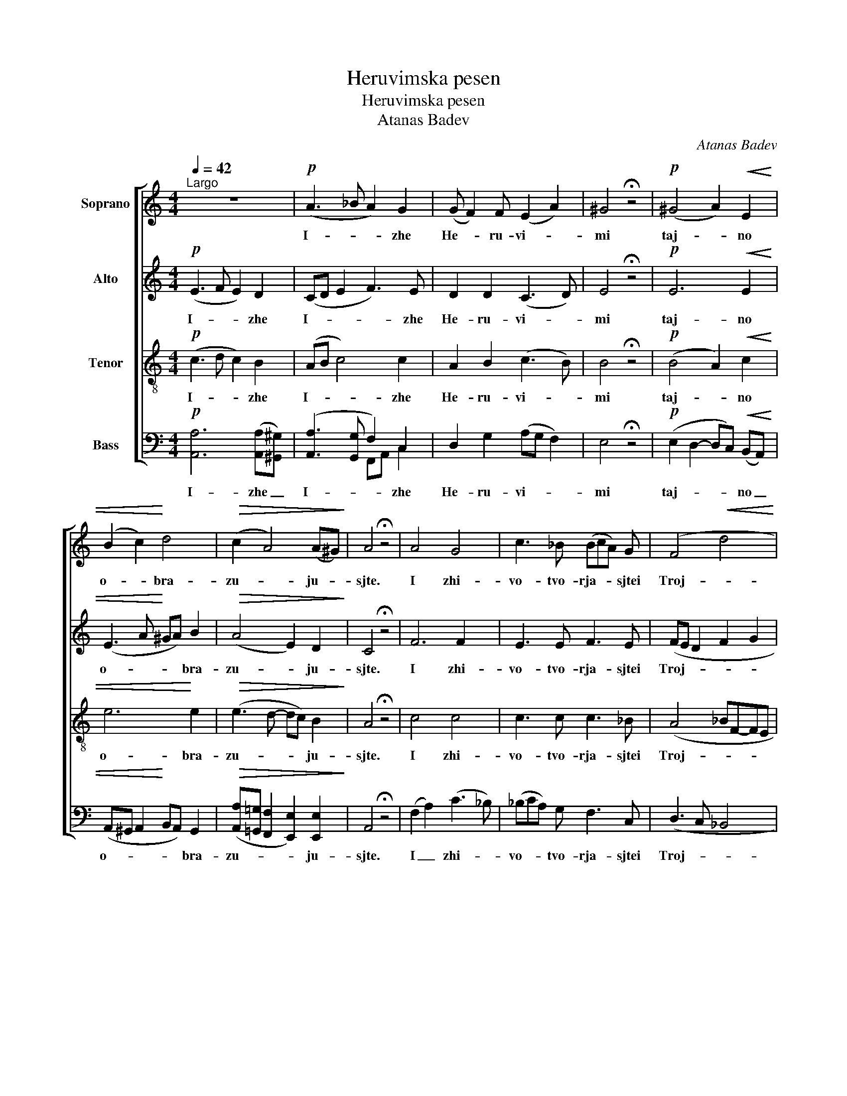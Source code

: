 X:1
T:Heruvimska pesen
T:Heruvimska pesen
T:Atanas Badev
C:Atanas Badev
%%score [ 1 2 3 ( 4 5 ) ]
L:1/8
Q:1/4=42
M:4/4
K:C
V:1 treble nm="Soprano"
V:2 treble nm="Alto"
V:3 treble-8 nm="Tenor"
V:4 bass nm="Bass"
V:5 bass 
V:1
"^Largo" z8 |!p! (A3 _B A2) G2 | (G F2) F (E2 A2) | ^G4 !fermata!z4 |!p! (^G4 A2)!<(! E2 | %5
w: |I- * * zhe|He- * ru- vi- *|mi|taj- * no|
 (B2 c2)!<)! d4 |!>(! (c2 A4) (A^G)!>)! | A4 !fermata!z4 | A4 G4 | c3 _B (BcA) G | (F4!<(! d4!<)! | %11
w: o- * bra-|zu- * ju- *|sjte.|I zhi-|vo- tvo- rja- * * sjtei|Troj- *|
 c4) !fermata!c2 z2 |!mf! _B4 A4 | d3 c (cd_B) A | (G4!<(! _e4 | d4)!<)! !fermata!d2 z2 | %16
w: * tse.|I zhi-|vo- tvo- rja- * * shtei|Troj- *|* tse.|
!f! d3 c _B2 B2 | A4 (G2 B2) | c3 A G2 F2 | !fermata!E4 z4 | z8 |!p! A3 _B A2 G2 | %22
w: Tri- svja- tu- ju|pjes- s'n _|pri- pje- va- ju-|sjte.||Vsja- * ko- e|
 (G F2) F E2 A3/2 A/ | !fermata!^G4 z4 |!p! ^G3 G!<(! (A2 E2)!<)! | (B2 c2 d2)!>(! B2 | %26
w: ni- * ne zhi- tej- sko-|e,|Ot- lo- zhim _|po- * * pe-|
 (c2 A4)!>)! (A^G) | !fermata!A4 z4 ||!<(! (E2 A2 B2 A2)!<)! |!>(! !fermata!^G4!>)! z4 || %30
w: tsje- * ni- *|e.|A- * * *|min.|
[K:A][Q:1/4=80]"^Allegro"!f! A2 E4 A B | c3 B e3 d | (decB) !breath!A3 B | c4 !fermata!B2 z2 | %34
w: Ja- ko da Tsar-|ja _ vsjeh po-|di- * * * mem, po-|di- mem.|
 z (B2 A) (AG) F2 | E3 F G3 A | !breath!F2 F2 B2 ^d2 | e3 ^d (e2 BA | AG F2) !fermata!G4 | %39
w: An- * gel- * ski|mi ne vi- di-|mo do- ri- no|si- ma tsjin- * *|* * * mi.|
 A2 E2 E2 (AB) | (c3 B) e3 d | (de) (cB) !breath!A2 A B | (ce-ed- dc) B2 | !fermata!A4 z4 |] %44
w: A- li- lu- i- *|ja, _ a- li-|lu- * i- * ja, a- li-|lu- * * * * * i-|ja!|
V:2
!p! (E3 F E2) D2 | (CD E2 F3) E | D2 D2 (C3 D) | E4 !fermata!z4 |!p! E6!<(! E2 | %5
w: I- * * zhe|I- * * * zhe|He- ru- vi- *|mi|taj- no|
 (E3 A!<)! ^GA) B2 |!>(! (A4 E2) D2!>)! | C4 !fermata!z4 | F6 F2 | E3 E F3 E | (FE D2 F2 G2 | %11
w: o- * * * bra-|zu- * ju-|sjte.|I zhi-|vo- tvo- rja- sjtei|Troj- * * * *|
 A2 G2) !fermata!A2 z2 |!mf! G6 ^F2 | G3 ^F G3 A | (D2!<(! _E2 G2 A2 | B2 A2)!<)! !fermata!B2 z2 | %16
w: * * tse.|I zhi-|vo- tvo- rja- sjtei|Troj- * * *|* * tse.|
!f! _B2 A2 AD G2 | (GCFD) (G3 F) | (F E2) D E2 D2 | !fermata!C4 z4 |!p! E3 F E2 D2 | (CD) E2 F3 E | %22
w: Tri- svja- tu- * ju|pjes- * * * s'n _|pri- * pje- va- ju-|sjte.|Vsja- * ko- e|Vsja- * * ko- e|
 D2 D2 C2 C3/2 D/ | !fermata!E4 z4 |!p! E3 E!<(! E4!<)! | (E3 A ^GA)!>(! B2 | (A4 E2)!>)! D2 | %27
w: ni- ne zhi- tej- sko-|e,|Ot- lo- zhim|po- * * * pe-|tsje- * ni-|
 !fermata!C4 z4 ||!<(! (^C2 E6)!<)! |!>(! !fermata!E4!>)! z4 ||[K:A]!f! E3 D (DE) (CB,) | %31
w: e.|A- *|min.|Ja- ko da _ Tsar- *|
 A,2 A G A2 B2 | E6- !breath!E E | (E2 F2) !fermata!G2 z2 | (E2 F2) E3 ^D | E3 ^D (EFG) E | %36
w: ja vsjeh po- di- *|mem, _ po-|di- * mem.|An- * gel- ski|mi ne vi- * * di-|
 !breath!^D2 (CD) (E B2) A | (AG) F2 (E4- | E3 ^D) !fermata!E4 | E3 =D (DE) (CB,) | A,2 A G A2 B2 | %41
w: mo Do- * ri- * no|si- * ma tsjin-|* * mi.|A- li- lu- * i- *|ja, a- li- lu- i-|
 !breath!E6 E E | (E2 A4) (AG) | !fermata!E4 z4 |] %44
w: ja, a- li-|lu- * i- *|ja!|
V:3
!p! (c3 d c2) B2 | (AB c4) c2 | A2 B2 (c3 B) | B4 !fermata!z4 |!p! (B4 A2)!<(! c2 | e6!<)! e2 | %6
w: I- * * zhe|I- * * zhe|He- ru- vi- *|mi|taj- * no|o- bra-|
!>(! (e3 d- dc) B2!>)! | A4 !fermata!z4 | c4 c4 | c3 c c3 _B | (A4 _BF-FE | F4) !fermata!F2 z2 | %12
w: zu- * * * ju-|sjte.|I zhi-|vo- tvo- rja- sjtei|Troj- * * * *|* tse.|
!mf! d4 d4 | d3 d d3 d | (_B4!<(! c G2 ^F | G4)!<)! !fermata!G2 z2 |!f! d2 d2 d3 c | %17
w: I zhi-|vo- tvo- rja- sjtei|Troj- * * *|* tse.|Tri- svja- tu- ju|
 (c3 =B) (c2 d2) | G2 A2 c3 B | !fermata!c4 z4 |!p! c3 d c2 B2 | (AB) c2 c2 c2 | A2 B2 c2 c3/2 B/ | %23
w: pjes- * s'n _|pri- pje- va- ju-|sjte.|Vsja- * ko- e|Vsja- * * ko- e|ni- ne zhi- tej- sko-|
 !fermata!B4 z4 |!p! B3 B!<(! (A2 c2)!<)! | e6!>(! e2 | (e3 d- dc)!>)! B2 | !fermata!A4 z4 || %28
w: e,|Ot- lo- zhim _|po- pe-|tsje- * * * ni-|e.|
!<(! (A2 ^c2 d3 c)!<)! |!>(! !fermata!B4!>)! z4 ||[K:A]!f! c2 B2 A2 e2 | e4 e2 e2 | %32
w: A- * * *|min.|Ja- ko da Tsar-|ja vsjeh po-|
 (e3 G) !breath!A3 G | (A E2 ^D) !fermata!E2 z2 | (G2 F2) B2 B2 | B3 B B3 B | !breath!B2 B2 B2 B2 | %37
w: di- * mem, po-|di- * * mem.|An- * gel- ski|mi ne vi- di-|mo do- ri- no|
 B2 B2 (B3 d | B4) !fermata!B4 | c2 B2 A2 e2 | e4 e3 e | e3 G !breath!A2 A G | A4 e2 d2 | %43
w: si- ma tsjin- *|* mi.|A- li- lu- i-|ja, a- li-|lu- i- ja, a- li-|lu- * i-|
 !fermata!c4 z4 |] %44
w: ja!|
V:4
!p! [A,,A,]6 ([A,,A,][^G,,^G,]) | ([A,,A,]3 [G,,G,] F,2) C,2 | D,2 G,2 (A,G, F,2) | %3
w: I- zhe _|I- * * zhe|He- ru- vi- * *|
 E,4 !fermata!z4 |!p! (E,2 D,2- D,C,)!<(! (B,,A,,) | (A,,^G,, A,,2!<)! B,,A,,) G,,2 | %6
w: mi|taj- * * * no _|o- * * * * bra-|
!>(! ([A,,A,][=G,,=G,] [F,,F,]2 [E,,E,]2) [E,,E,]2!>)! | A,,4 !fermata!z4 | (F,2 A,2) (C3 _B,) | %9
w: zu- * * * ju-|sjte.|I _ zhi- *|
 (_B,CA,) G, F,3 C, | (D,3 C, _B,,4 | F,,4) !fermata!F,,2 z2 |!mf! (G,2 _B,2) D3 C | %13
w: vo- * * tvo- rja- sjtei|Troj- * *|* tse.|I _ zhi- *|
 (CD_B,) A, G,3 ^F, | (G,=F,!<(!_E,D, C,4 | G,,4)!<)! !fermata!G,,2 z2 |!f! G,3 ^F, G,3 E, | %17
w: vo- * * tvo- rja- sjtei|Troj- * * * *|* tse.|Tri- svja- tu- ju|
 =F,4 (F,E, D,2) | C,2 (A,F,) G,2 G,,2 | !fermata!C,4 z4 | %20
w: pjes- s'n _ _|pri- pje- * va- ju-|sjte.|
!p! [A,,A,]4 [A,,A,]2 ([A,,A,][^G,,^G,]) | ([A,,A,]3 [G,,G,]) F,2 C,2 | D,2 G,2 (A,G,) F,3/2 F,/ | %23
w: Vsja- ko- e _|Vsja- * ko- e|ni- ne zhi- * tej- sko-|
 !fermata!E,4 z4 |!p! E,2 D,2!<(! (D,C,B,,A,,)!<)! | (A,,^G,, A,,2 B,,A,,)!>(! G,,2 | %26
w: e,|Ot- lo- zhim _ _ _|po- * * * * pe-|
 ([A,,A,][=G,,=G,] [F,,F,]2 [E,,E,]2)!>)! [E,,E,]2 | !fermata!A,,4 z4 || %28
w: tsje- * * * ni-|e.|
!<(! (A,,4- A,,^G,, A,,2)!<)! |!>(! !fermata![E,,E,]4!>)! z4 ||[K:A]!f! A,3 G, A,3 G, | %31
w: A- * * *|min.|Ja- ko da Tsar-|
 (A,B,CD) (CB,A,) G, | (A,2 E,D,) (D,E,!breath!C,) B,, | A,,4 !fermata![E,,E,]2 z2 | %34
w: ja _ _ _ vsjeh _ _ po-|di- * * mem, _ _ po-|di- mem.|
 (E,3 ^D,) E,2 F,2 | (G,A,G,) F, E,3 G, | !breath!B,, B,2 A, (A,G,) F,2 | E,2 F,2 (G,F,G,A, | %38
w: An- * gel- ski|mi _ _ ne vi- di-|mo do- * ri- * no|si- ma tsjin- * * *|
 B,2 B,,2) !fermata!E,4 | A,3 G, A,3 G, | (A,B,CD) (CB,A,) G, | A,2 (E,D,) (D,!breath!E,) C, B,, | %42
w: * * mi.|A- li- lu- i-|ja, _ _ _ a- * * li-|lu- i- * ja, _ a- li-|
 (A,,2 [^E,,^E,]2 [=E,,=E,]2) [E,,E,]2 | !fermata!A,,4 z4 |] %44
w: lu- * * i-|ja!|
V:5
 x8 | x4 F,,A,, C,2 | x8 | x8 | x8 | x8 | x8 | x8 | x8 | x8 | x8 | x8 | x8 | x8 | x8 | x8 | x8 | %17
 x8 | x8 | x8 | x8 | x4 (F,,A,,) C,2 | x8 | x8 | x8 | x8 | x8 | x8 || x8 | x8 ||[K:A] x8 | x8 | %32
 x8 | x8 | x8 | x8 | x8 | x8 | x8 | x8 | x8 | x8 | x8 | x8 |] %44

